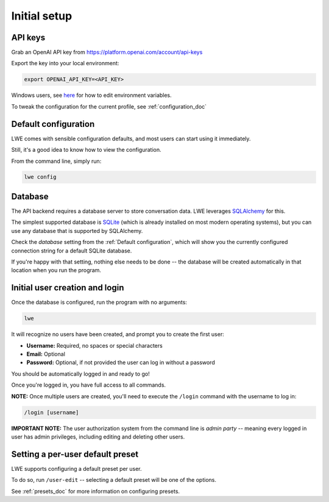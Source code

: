 ===============================================
Initial setup
===============================================


-----------------------------------------------
API keys
-----------------------------------------------

Grab an OpenAI API key from https://platform.openai.com/account/api-keys

Export the key into your local environment:

.. code-block:: bash

   export OPENAI_API_KEY=<API_KEY>

Windows users, see `here <https://www.computerhope.com/issues/ch000549.htm>`_ for how to edit environment variables.

To tweak the configuration for the current profile, see :ref:`configuration_doc`


-----------------------------------------------
Default configuration
-----------------------------------------------

LWE comes with sensible configuration defaults, and most users can start using it immediately.

Still, it's a good idea to know how to view the configuration.

From the command line, simply run:

.. code-block:: bash

   lwe config


-----------------------------------------------
Database
-----------------------------------------------

The API backend requires a database server to store conversation data. LWE leverages `SQLAlchemy <https://www.sqlalchemy.org/>`_ for this.

The simplest supported database is `SQLite <https://www.sqlite.org/>`_ (which is already installed on most modern operating systems), but you can use any database that is supported by SQLAlchemy.

Check the `database` setting from the :ref:`Default configuration`, which will show you the currently configured connection string for a default SQLite database.

If you're happy with that setting, nothing else needs to be done -- the database will be created automatically in that location when you run the program.


-----------------------------------------------
Initial user creation and login
-----------------------------------------------

Once the database is configured, run the program with no arguments:

.. code-block:: bash

   lwe

It will recognize no users have been created, and prompt you to create the first user:

* **Username:** Required, no spaces or special characters
* **Email:** Optional
* **Password:** Optional, if not provided the user can log in without a password

You should be automatically logged in and ready to go!

Once you're logged in, you have full access to all commands.

**NOTE:** Once multiple users are created, you'll need to execute the ``/login`` command with the username to log in:

.. code-block:: bash

   /login [username]

**IMPORTANT NOTE:** The user authorization system from the command line is *admin party* -- meaning every logged in user has admin privileges, including editing and deleting other users.


-----------------------------------------------
Setting a per-user default preset
-----------------------------------------------

LWE supports configuring a default preset per user.

To do so, run ``/user-edit`` -- selecting a default preset will be one of the options.

See :ref:`presets_doc` for more information on configuring presets.
